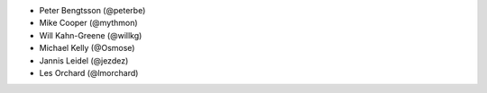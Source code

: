 - Peter Bengtsson (@peterbe)
- Mike Cooper (@mythmon)
- Will Kahn-Greene (@willkg)
- Michael Kelly (@Osmose)
- Jannis Leidel (@jezdez)
- Les Orchard (@lmorchard)
